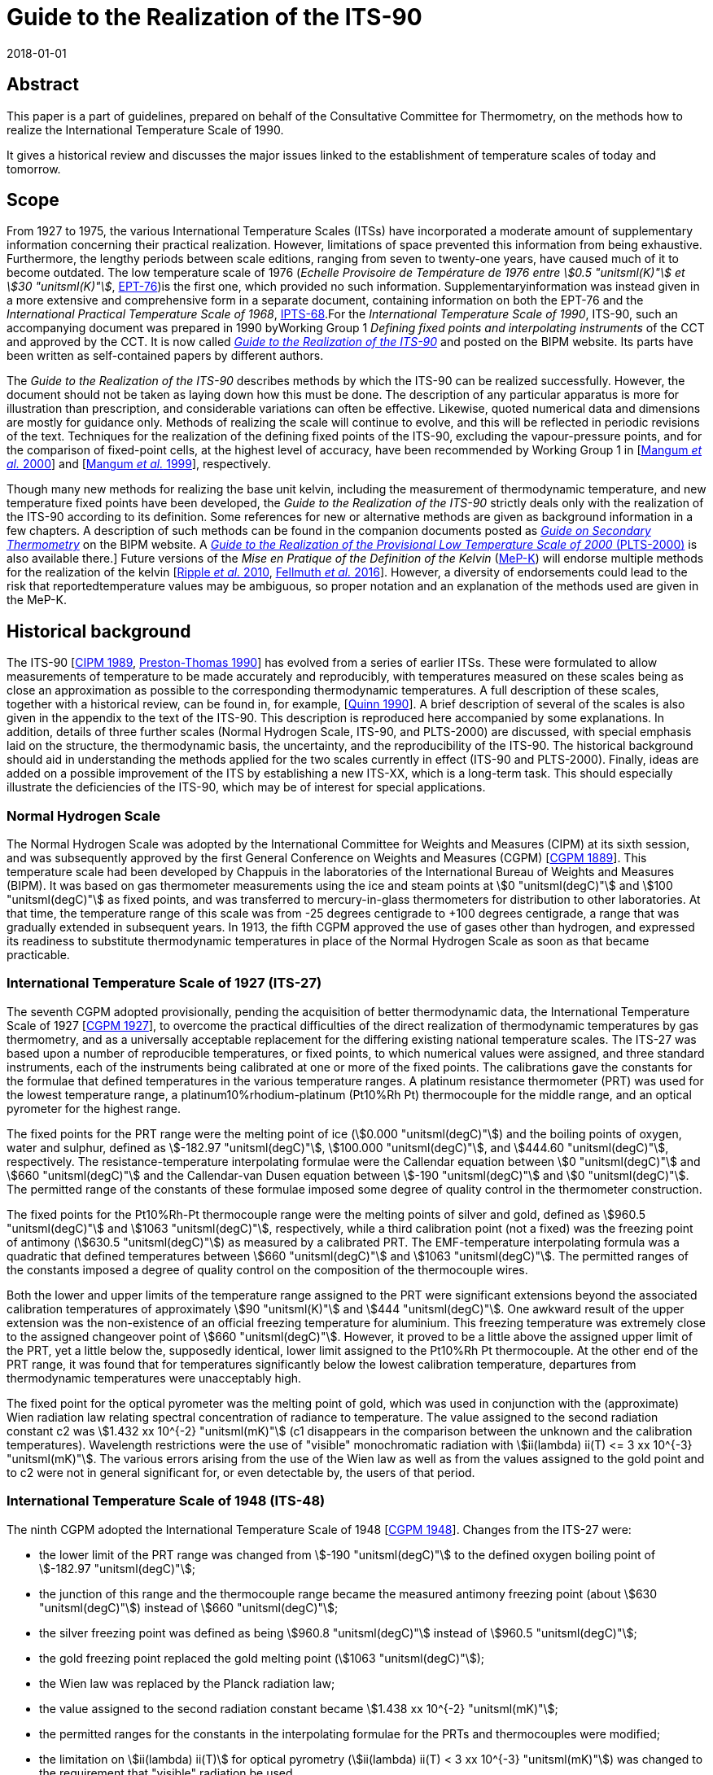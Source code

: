 = Guide to the Realization of the ITS-90
:partnumber: 1
:edition: 1
:copyright-year: 2018
:revdate: 2018-01-01
:language: en
:docnumber: GUIDE-ITS-90
:title-en: Guide to the Realization of the ITS-90
:title-part-en: Introduction
:doctype: guide
:committee-en: Consultative Committee for Thermometry
:committee-fr: Comité consultatif de thermométrie
:committee-acronym: CCT
:workgroup: Task Group for the Realization of the Kelvin
:workgroup-acronym: CCT-TG-K
:fullname: B Fellmuth
:docstage: in-force
:docsubstage: 60
:imagesdir: images
:mn-document-class: bipm
:mn-output-extensions: xml,html,pdf,rxl
:si-aspect: K_k
:local-cache-only:
:data-uri-image:


[.preface]
== Abstract

This paper is a part of guidelines, prepared on behalf of the Consultative Committee for Thermometry, on the methods how to realize the International Temperature Scale of 1990.

It gives a historical review and discusses the major issues linked to the establishment of temperature scales of today and tomorrow.


== Scope

From 1927 to 1975, the various International Temperature Scales (ITSs) have incorporated a moderate amount of supplementary information concerning their practical realization. However, limitations of space prevented this information from being exhaustive. Furthermore, the lengthy periods between scale editions, ranging from seven to twenty-one years, have caused much of it to become outdated. The low temperature scale of 1976 (_Echelle Provisoire de Température de 1976 entre stem:[0.5 "unitsml(K)"] et stem:[30 "unitsml(K)"]_, http://iopscience.iop.org/article/10.1088/0026-1394/15/2/001/pdf[EPT-76])is the first one, which provided no such information. Supplementaryinformation was instead given in a more extensive and comprehensive form in a separate document, containing information on both the EPT-76 and the _International Practical Temperature Scale of 1968_, http://iopscience.iop.org/article/10.1088/0026-1394/12/1/003/pdf[IPTS-68].For the _International Temperature Scale of 1990_, ITS-90, such an accompanying document was prepared in 1990 byWorking Group 1 _Defining fixed points and interpolating instruments_ of the CCT and approved by the CCT. It is now called https://www.bipm.org/en/committees/cc/cct/publications-cc.html[_Guide to the Realization of the ITS-90_] and posted on the BIPM website. Its parts have been written as self-contained papers by different authors.

The _Guide to the Realization of the ITS-90_ describes methods by which the ITS-90 can be realized successfully. However, the document should not be taken as laying down how this must be done. The description of any particular apparatus is more for illustration than prescription, and considerable variations can often be effective. Likewise, quoted numerical data and dimensions are mostly for guidance only. Methods of realizing the scale will continue to evolve, and this will be reflected in periodic revisions of the text. Techniques for the realization of the defining fixed points of the ITS-90, excluding the vapour-pressure points, and for the comparison of fixed-point cells, at the highest level of accuracy, have been recommended by Working Group 1 in [<<Mangum2000,Mangum _et al._ 2000>>] and [<<Mangum1999,Mangum _et al._ 1999>>], respectively.

Though many new methods for realizing the base unit kelvin, including the measurement of thermodynamic temperature, and new temperature fixed points have been developed, the _Guide to the Realization of the ITS-90_ strictly deals only with the realization of the ITS-90 according to its definition. Some references for new or alternative methods are given as background information in a few chapters. A description of such methods can be found in the companion documents posted as https://www.bipm.org/en/committees/cc/cct/publications-cc.html[_Guide on Secondary Thermometry_] on the BIPM website. A  https://www.bipm.org/en/committees/cc/cct/publications-cc.html[_Guide to the Realization of the Provisional Low Temperature Scale of 2000_ (PLTS-2000)] is also available there.] Future versions of the _Mise en Pratique of the Definition of the Kelvin_ (https://www.bipm.org/cc/CCT/Allowed/28/MeP-K-19_June_2017_DRAFT.pdf[MeP-K]) will endorse multiple methods for the realization of the kelvin [<<Ripple2010,Ripple _et al._ 2010>>, <<Fellmuth2016,Fellmuth _et al._ 2016>>]. However, a diversity of endorsements could lead to the risk that reportedtemperature values may be ambiguous, so proper notation and an explanation of the methods used are given in the MeP-K.


== Historical background

The ITS-90 [<<CIPM1989,CIPM 1989>>, <<Preston1990,Preston-Thomas 1990>>] has evolved from a series of earlier ITSs. These were formulated to allow measurements of temperature to be made accurately and reproducibly, with temperatures measured on these scales being as close
an approximation as possible to the corresponding thermodynamic temperatures. A full description of these scales, together with a historical review, can be found in, for example, [<<Quinn1990,Quinn 1990>>]. A brief description of several of the scales is also given in the appendix to the text of the ITS-90. This description is reproduced here accompanied by some explanations. In addition, details of three further scales (Normal Hydrogen Scale, ITS-90, and PLTS-2000) are discussed, with special emphasis laid on the structure, the thermodynamic basis, the uncertainty, and the reproducibility of the ITS-90. The historical background should aid in understanding the methods applied for the two scales currently in effect (ITS-90 and PLTS-2000). Finally, ideas are added on a possible improvement of the ITS by establishing a new ITS-XX, which is a long-term task. This should especially illustrate the deficiencies of the ITS-90, which may be of interest for special applications.


=== Normal Hydrogen Scale

The Normal Hydrogen Scale was adopted by the International Committee for Weights and Measures (CIPM) at its sixth session, and was subsequently approved by the first General Conference on Weights and Measures (CGPM) [<<CGPM1889,CGPM 1889>>]. This temperature scale had been developed by Chappuis in the laboratories of the International Bureau of Weights and Measures (BIPM). It was based on gas thermometer measurements using the ice and steam points at stem:[0 "unitsml(degC)"] and stem:[100 "unitsml(degC)"] as fixed points, and was transferred to mercury-in-glass thermometers for distribution to other laboratories. At that time, the temperature range of this scale was from -25 degrees centigrade to +100 degrees centigrade, a range that was gradually extended in subsequent years. In 1913, the fifth CGPM approved the use of gases other than hydrogen, and expressed its readiness to substitute thermodynamic temperatures in place of the Normal Hydrogen Scale as soon as that became practicable.


[[scls_2-8]]
=== International Temperature Scale of 1927 (ITS-27)

The seventh CGPM adopted provisionally, pending the acquisition of better thermodynamic data, the International Temperature Scale of 1927 [<<CGPM1927,CGPM 1927>>], to overcome the practical difficulties of the direct realization of thermodynamic temperatures by gas thermometry, and as a universally acceptable replacement for the differing existing national temperature scales. The ITS-27 was based upon a number of reproducible temperatures, or fixed points, to which numerical values were assigned, and three standard instruments, each of the instruments being calibrated at one or more of the fixed points. The calibrations gave the constants for the formulae that defined temperatures in the various temperature ranges. A platinum resistance thermometer (PRT) was used for the lowest temperature range, a platinum10%rhodium-platinum (Pt10%Rh Pt) thermocouple for the middle range, and an optical pyrometer for the highest range.

The fixed points for the PRT range were the melting point of ice (stem:[0.000 "unitsml(degC)"]) and the boiling points of oxygen, water and sulphur, defined as stem:[-182.97 "unitsml(degC)"], stem:[100.000 "unitsml(degC)"], and stem:[444.60 "unitsml(degC)"], respectively. The resistance-temperature interpolating formulae were the Callendar equation between stem:[0 "unitsml(degC)"] and stem:[660 "unitsml(degC)"] and the Callendar-van Dusen equation
between stem:[-190 "unitsml(degC)"] and stem:[0 "unitsml(degC)"]. The permitted range of the constants of these formulae imposed some degree of quality control in the thermometer construction.

The fixed points for the Pt10%Rh-Pt thermocouple range were the melting points of silver and gold, defined as stem:[960.5 "unitsml(degC)"] and stem:[1063 "unitsml(degC)"], respectively, while a third calibration point (not a fixed) was the freezing point of antimony (stem:[630.5 "unitsml(degC)"]) as measured by a calibrated PRT. The EMF-temperature interpolating formula was a quadratic that defined temperatures between stem:[660 "unitsml(degC)"] and stem:[1063 "unitsml(degC)"]. The permitted ranges of the constants imposed a degree of quality control on the composition of the thermocouple wires.

Both the lower and upper limits of the temperature range assigned to the PRT were significant extensions beyond the associated calibration temperatures of approximately stem:[90 "unitsml(K)"] and stem:[444 "unitsml(degC)"]. One awkward result of the upper extension was the non-existence of an official freezing temperature for aluminium. This freezing temperature was extremely close to the assigned changeover point of stem:[660 "unitsml(degC)"]. However, it proved to be a little above the assigned upper limit of the PRT, yet a little below the, supposedly identical, lower limit assigned to the Pt10%Rh Pt thermocouple. At the other end of the PRT range, it was found that for temperatures significantly below the lowest calibration temperature, departures from thermodynamic temperatures were unacceptably high.

The fixed point for the optical pyrometer was the melting point of gold, which was used in conjunction with the (approximate) Wien radiation law relating spectral concentration of radiance to temperature. The value assigned to the second radiation constant c2 was stem:[1.432 xx 10^{-2} "unitsml(mK)"] (c1 disappears in the comparison between the unknown and the calibration temperatures). Wavelength restrictions were the use of "visible" monochromatic radiation with stem:[ii(lambda) ii(T) <= 3 xx 10^{-3} "unitsml(mK)"]. The various errors arising from the use of the Wien law as well as from the values assigned to the gold point and to c2 were not in general significant for, or even detectable by, the users of that period.


=== International Temperature Scale of 1948 (ITS-48)

The ninth CGPM adopted the International Temperature Scale of 1948 [<<CGPM1948,CGPM 1948>>].
Changes from the ITS-27 were:

* the lower limit of the PRT range was changed from stem:[-190 "unitsml(degC)"] to the defined oxygen boiling point of stem:[-182.97 "unitsml(degC)"];

* the junction of this range and the thermocouple range became the measured antimony freezing point (about stem:[630 "unitsml(degC)"]) instead of stem:[660 "unitsml(degC)"];

* the silver freezing point was defined as being stem:[960.8 "unitsml(degC)"] instead of stem:[960.5 "unitsml(degC)"];

* the gold freezing point replaced the gold melting point (stem:[1063 "unitsml(degC)"]);

* the Wien law was replaced by the Planck radiation law;

* the value assigned to the second radiation constant became stem:[1.438 xx 10^{-2} "unitsml(mK)"];

* the permitted ranges for the constants in the interpolating formulae for the PRTs and thermocouples were modified;

* the limitation on stem:[ii(lambda) ii(T)] for optical pyrometry (stem:[ii(lambda) ii(T) < 3 xx 10^{-3} "unitsml(mK)"]) was changed to the requirement that "visible" radiation be used.


=== International Practical Temperature Scale of 1948, amended edition of 1960 (IPTS-48)

The eleventh CGPM adopted the International Practical Temperature Scale of 1948, amended edition of 1960 [<<CGPM1960,CGPM 1960>>]. The modifications to the ITS-48 were:

* the triple point of water, which in 1954 had become the sole point defining the unit of thermodynamic temperature, the kelvin, replaced the melting point of ice as the calibration point in this region;

* the freezing point of zinc, defined as stem:[419.505 "unitsml(degC)"], became a preferred alternative to the sulphur boiling point (stem:[444.6 "unitsml(degC)"]) as a calibration point;

* the permitted ranges of the constants of the interpolation formulae for the platinum resistance thermometers and the thermocouples were further modified;

* the restriction to "visible" radiation for optical pyrometry was removed.

Inasmuch as the numerical values of temperature on the ITS-48 were the same as on the IPTS-48, the latter was not a revision of the scale of 1948 but merely an amended form of it.


=== International Practical Temperature Scale of 1968 (IPTS-68)

In 1968 the CIPM promulgated the International Practical Temperature Scale of 1968, having been invited to do so by the thirteenth CGPM of 1967/68 [<<CGPM1967-68,CGPM 1967/68>>]. The IPTS-68 incorporated very extensive changes from the IPTS-48. These included numerical changes, intended to bring it more nearly in accord with thermodynamic temperatures, which were sufficiently large to be apparent to many users. Other changes were as follows:

* the lower limit of the scale was extended down to stem:[13.81 "unitsml(K)"];

* at even lower temperatures (stem:[0.5 "unitsml(K)"] to stem:[5.2 "unitsml(K)"]) the use of the 1958 ^4^He vapour pressure scale [<<Brickwedde1960,Brickwedde _et al._ 1960>>] and the 1962 ^3^He vapour pressure scale [<<Sydoriak1964,Sydoriak _et al_. 1964>>] were recommended;

* six new fixed points were introduced: the triple point of equilibrium hydrogen (stem:[13.81 "unitsml(K)"]), an intermediate equilibrium-hydrogen vapour-pressure point (stem:[17.042 "unitsml(K)"]), the boiling point of equilibrium hydrogen (stem:[20.28 "unitsml(K)"]), the boiling point of neon (stem:[27.102 "unitsml(K)"]), the triple point of oxygen (stem:[54.361 "unitsml(K)"]), and the freezing point of tin (stem:[231.9681 "unitsml(degC)"]), which became a permitted alternative to the boiling point of water;

* the boiling point of sulphur was deleted;

* the values assigned to four fixed points were changed: the boiling point of oxygen (stem:[90.188 "unitsml(K)"]), the freezing point of zinc (stem:[419.58 "unitsml(degC)"]), the freezing point of silver (stem:[961.93 "unitsml(degC)"]), and the freezing point of gold (stem:[1064.43 "unitsml(degC)"]);

* the interpolating formulae for the resistance thermometer range became very much more complex;

* the value assigned to c2 became stem:[1.4388 xx 10^{-2} "unitsml(mK)"];

* the permitted ranges of the constants for the interpolation formulae for the platinum resistance thermometers and thermocouples were again modified.


=== International Practical Temperature Scale of 1968, amended edition of 1975 (IPTS-68(75))

The International Practical Temperature Scale of 1968, amended edition of 1975 [<<CGPM1975,CGPM 1975>>, <<Preston1976,Preston-Thomas 1976>>], was adopted by the fifteenth CGPM in 1975. As was the case for the IPTS-48 vis-à-vis the ITS-48, the IPTS-68(75) introduced no numerical changes in any measured temperature stem:[ii(T)_{68}]. Most of the extensive textual changes in the scale were intended only to clarify and simplify its use. More substantive changes were:

* the condensation point of oxygen replaced, with no change in numerical value, the boiling point of oxygen;

* the triple point of argon (stem:[83.798 "unitsml(K)"]) was introduced as a permitted alternative to the condensation point of oxygen;

* new values of the isotopic composition of naturally occurring neon were adopted;

* the recommendation to use the helium vapour pressure scales was withdrawn.


=== Echelle Provisoire de Température de 1976 entre stem:[0,5 "unitsml(K)"] et stem:[30 "unitsml(K)"] (EPT-76)

The 1976 Provisional stem:[0.5 "unitsml(K)"] to stem:[30 "unitsml(K)"] Temperature Scale, EPT-76 [<<BIPM1979,BIPM 1979>>], was adopted in order to provide an agreed basis for thermometry in that temperature range. It was intended in particular to:

* provide a smooth interpolation in place of the erratic interpolation below stem:[27 "unitsml(K)"], which had been found in the IPTS-68, and thus, substantially reduce the errors (with respect to corresponding thermodynamic values);

* correct the thermodynamic errors in the 1958 ^4^He and 1962 ^3^He vapour-pressure scales;

* bridge the gap between stem:[5.2 "unitsml(K)"] and stem:[13.81 "unitsml(K)"], in which there had not previously been an ITS.

Other objectives in devising the EPT-76 were "that it should be thermodynamically smooth, that it should be continuous with the IPTS-68 at stem:[27.1 "unitsml(K)"], and that it should agree with thermodynamic temperature stem:[ii(T)] as closely as these two conditions allow". In contrast with the IPTS-68, and to ensure its rapid adoption, several methods of realizing the EPT-76 were approved. These included:

* using a thermodynamic interpolation instrument and one or more of eleven listed reference points (that included five superconductive transitions);

* taking differences from the IPTS-68 above stem:[13.81 "unitsml(K)"];

* taking differences from helium vapour-pressure scales below stem:[5 "unitsml(K)"];

* taking differences from certain well-established laboratory scales.

To the extent that these methods lacked internal consistency it was admitted that slight differences between realizations might be introduced. However, the advantages to be gained by adopting the EPT-76 as a working scale until such time as the IPTS-68 was revised and extended were considered to outweigh the disadvantages [<<Durieux1979,Durieux _et al._ 1979>>, <<Pfeiffer1982,Pfeiffer and Kaeser 1982>>].


=== International Temperature Scale of 1990 (ITS-90)

The International Temperature Scale of 1990 was adopted by the CIPM in 1989 [<<CIPM1989,CIPM 1989>>] in accordance with the request embodied in Resolution 7 of the 18th CGPM [<<CGPM1987,CGPM 1987>>] and came into effect on 1 January 1990. The full text of the ITS-90 is available on the BIPM website; the following excerpt (the introduction to Section 3 of the text of the ITS-90) constitutes a brief description:

* Between stem:[0.65 "unitsml(K)"] and stem:[5.0 "unitsml(K)"], stem:[ii(T)_{90}] is defined in terms of the vapour-pressure temperature relations of ^3^He and ^4^He.

* Between stem:[3.0 "unitsml(K)"] and the triple point of neon (stem:[24.5561 "unitsml(K)"]), stem:[ii(T)_{90}] is defined by means of a helium gas thermometer calibrated at three experimentally realizable temperatures having assigned numerical values (defining fixed points) and using specified interpolation procedures.

* Between the triple point of equilibrium hydrogen (stem:[13.8033 "unitsml(K)"]) and the freezing point of silver (stem:[1234.93 "unitsml(K)"]), stem:[ii(T)_{90}] is defined by means of PRTs calibrated at specified sets of defining fixed points and using specified interpolation procedures.

* Above the freezing point of silver (stem:[1234.93 "unitsml(K)"]), stem:[ii(T)_{90}] is defined in terms of a defining fixed point and the Planck radiation law.

The ITS-90 differs from the IPTS-68 in several important respects:

* It extends to lower temperature, stem:[0.65 "unitsml(K)"] instead of stem:[13.8 "unitsml(K)"], and hence also replaces the EPT-76 from stem:[0.65 "unitsml(K)"] to stem:[30 "unitsml(K)"]. The range was limited to stem:[0.65 "unitsml(K)"] for the simple reason that it did not seem possible to measure ^3^He vapour pressures below 100 Pa with the small relative uncertainty of order 0.1 % to achieve an uncertainty of stem:[ii(T)_{90}] of stem:[0.1 "unitsml(mK)"].

* In most ranges, it is in closer agreement with thermodynamic temperatures.

* It has improved continuity and accuracy.

* It has a number of overlapping ranges and sub-ranges, and in certain ranges it has alternative but substantially equivalent definitions.

* New versions of the helium vapour-pressure scales are not merely recommended but are an integral part of the scale.

* It includes a gas thermometer, calibrated at three fixed points, as one of the defining instruments.

* The upper limit of the PRT as the defining instrument has been raised from stem:[630 "unitsml(degC)"] to the silver point (stem:[961.78 "unitsml(degC)"]).

* The Pt10%Rh-Pt thermocouple is no longer a defining instrument of the scale, and thus the slope discontinuity, which existed in IPTS-68 at stem:[630 "unitsml(degC)"], the junction between the PRT and thermocouple ranges, has been removed.

* The range based upon the Planck radiation law begins at the silver point instead at the gold point, and any one of the silver, gold or copper freezing points may be selected as the reference point for this part of the scale.


[[fig1]]
.Schematic representation of the ranges, sub-ranges and interpolation instruments of ITS-90. The temperatures shown are approximate only.
image::01-introduction/fig1.png[]


The design of the ITS-90 is shown schematically in <<fig1>>, and the list of defining fixed points is given in <<tab1>>. The thermodynamic basis of ITS-90 is described in [<<Rusby1991,Rusby _et al._ 1991>>]. The estimation of the uncertainty of realizing the fixed points suffers from the fact that complete uncertainty budgets treating the influence of impurities, as recommended in _Guide_ https://www.bipm.org/utils/common/pdf/ITS-90/Guide_ITS-90_2_1_Impurities_2018.pdf[Section 2.1 Influence of impurities],are available only in rare cases. Therefore, two different estimates are given in <<tab1>>. The larger stem:[u(ii(T)_{90})] values are, except for the vapour-pressure points and the freezing points of Auand Cu, standard deviations of the results of international inter-comparisons of fixed-point realizations: e-H~2~, Ne, O~2~, Ar: Star intercomparison of sealed triple-point cells [<<Fellmuth2012,Fellmuth _et al._ 2012>>]; Hg to Zn: Key comparison CCT-K3 [<<Mangum2002,Mangum _et al._ 2002>>]; Al and Ag: Key comparison CCT-K4 [<<Nubbemeyer2002,Nubbemeyer and Fischer 2002>>]; H~2~O: Key comparison CCT-K7 [<<Mangum2002,Stock _et al_. 2006>>]. Key comparison CCT-K3 was performed using PRTs as transfer standards; thus, the uncertainty values may be larger due to the
possible instability of the PRTs. For the vapour-pressure points, average published values are listed. The smaller  stem:[u(ii(T)_{90})] values given in parenthesis are the smallest uncertainty estimates claimed by metrological institutes. The estimates given for the freezing points of Au and Cu, which are only used for the calibration of radiation thermometers, are based on a document published by Working Group 5 of the CCT [<<Fischer2003,Fischer _et al._ 2003>>], where the larger value corresponds to the "normal value", and the smaller one to the "best value". The values stem:[ii(T) - ii(T)_{90}] are estimates of the differences between thermodynamic temperatures and the ITS-90, and  stem:[u(ii(T) - ii(T)_{90})] are their uncertainties, as published by Working Group 4 of the CCT in [<<Fischer2011,Fischer _et al._ 2011>>] and summarised in Section 4 of the https://www.bipm.org/cc/CCT/Allowed/28/MeP-K-19_June_2017_DRAFT.pdf[MeP-K.] In these documents, interpolation functions for stem:[ii(T) - ii(T)_{90}] are also given.


[[tab1]]
.The defining fixed points of the ITS-90. The values stem:[u(ii(T)_{90})] are estimates for thestandard uncertainty of the current best practical realization (see text). The values stem:[ii(T) - ii(T)_{90}] are estimates of the differences between thermodynamic temperatures and the ITS-90, and  stem:[u(ii(T) - ii(T)_{90})] are their uncertainties, as published in [<<Fischer2011,Fischer _et al._ 2011>>] and summarised in Section 4 of the MeP-K.
[cols="^,^,^,^,^,^,^,^"]
|===
h| stem:[ii(T)_{90}] stem:[// "unitsml(K)"] h| stem:[t_{90}] stem:[// "unitsml(degC)"] h| Substance footnote:[The temperature values are defined for ideally pure substances. Between stem:[1.25 "unitsml(K)"] and stem:[3.2 "unitsml(K)"] bothhelium isotopes (^3^He and ^4^He) can be used. For hydrogen, the SLAP (Standard Light Antarctic Precipitation) deuterium content is prescribed in a Technical Annex of the MeP-K, and water must have the VSMOW (Vienna Standard Mean Ocean Water) isotopic composition. (In the Technical Annex, also functions are specified that allow correcting to these isotopic reference compositions.) All other substances are of natural isotopic composition. e-H~2~ is hydrogen at the equilibrium concentration of the two nuclear-spin isomers (often designated by the prefixes ortho and para).] h| State footnote:[For complete definitions and advice on the realization of these various states, see _Guide_ Chapter 2 _Fixed points_. The symbols have the following meaning: vp: vapour-pressure point; tp: triple point (temperature at which the solid, liquid and vapour phases are in equilibrium); gp: gas-thermometer point (temperature realized with an interpolating constant-volume gas thermometer, see _Guide_ https://www.bipm.org/utils/common/pdf/ITS-90/Guide_ITS-90_4_GasThermometry_2018.pdf[Chapter 4 _Gas Thermometry_]); mp, fp: melting point, freezing point (temperature, at a pressure of 101325 Pa, at which the solid and liquid phases are in equilibrium).] h| stem:[ii(W)_r (ii(T)_{90})] footnote:[Reference value for the PRT resistance ratio stem:[ii(W)(ii(T)_{90}) = ii(R)(ii(T)_{90}) // ii(R)(0.01 "unitsml(degC)")].] h| stem:[u (ii(T)_{90})] stem:[// "unitsml(mK)"] h| stem:[ii(T) - ii(T)_{90}] stem:[// "unitsml(mK)"] h| stem:[u(ii(T) - ii(T)_90)] stem:[// "unitsml(mK)"]


| stem:[3] to stem:[5] | stem:[-270] to stem:[-268] | He | vp | -- | stem:[0.2" "(0.03)] | 0 | stem:[0.1]


| stem:[13.8033] | stem:[-259.3467] | e-H~2~ | tp | stem:[0.00119007] | stem:[0.03" "(0.05)] | stem:[0.44] | stem:[0.14]


| stem:[~~ 17.035] | stem:[~~ -256.115] | e-H~2~ or He | vp or gp | stem:[0.00229646] | stem:[0.2" "(0.03)] | stem:[0.51] | stem:[0.16]


| stem:[~~ 20.27] | stem:[~~ -252.88] | e-H~2~ or He | vp or gp | stem:[0.00423536] | stem:[0.2" "(0.03)] | stem:[0.32] | stem:[0.17]


| stem:[24.5561] | stem:[-248.5939] | Ne | tp | stem:[0.00844974] | stem:[0.09" "(0.05)] | stem:[-0.23] | stem:[0.20]


| stem:[54.3584] | stem:[-218.7916] | O~2~ | tp | stem:[0.09171804] | stem:[0.06" "(0.02)] | stem:[-1.06] | stem:[1.6]


| stem:[83.8058] | stem:[-189.3442] | Ar | tp | stem:[0.21585975] | stem:[0.06" "(0.02)] | stem:[-4.38] | stem:[1.3]


| stem:[234.3156] | stem:[-38.8344] | Hg | tp | stem:[0.84414211] | stem:[0.2" "(0.1)] | stem:[-3.25] | stem:[1.0]


| stem:[273.16] | stem:[0.01] | H~2~O | tp | stem:[1.00000000] | stem:[0.05" "(0.03)] | stem:[0] | stem:[0]


| stem:[302.9146] | stem:[29.7646] | Ga | mp | stem:[1.11813889] | stem:[0.2" "(0.03)] | stem:[4.38] | stem:[0.4]


| stem:[429.7485] | stem:[156.5985] | In | fp | stem:[1.60980185] | stem:[0.8" "(0.2)] | stem:[10.1] | stem:[0.8]


| stem:[505.078] | stem:[231.928] | Sn | fp | stem:[1.89279768] | stem:[0.6" "(0.2)] | stem:[11.5] | stem:[1.3]


| stem:[692.677] | stem:[419.527] | Zn | fp | stem:[2.56891730] | stem:[0.8" "(0.4)] | stem:[13.8] | stem:[6.9]


| stem:[933.473] | stem:[660.323] | Al | fp | stem:[3.37600860] | stem:[2] stem:[(0.5)] | stem:[28.7] | stem:[6.6]


| stem:[1234.93] | stem:[961.78] | Ag | fp | stem:[4.28642053] | stem:[4] stem:[(0.6)] | stem:[46.2] | stem:[14]


| stem:[1337.33] | stem:[1064.18] | Au | fp | -- | stem:[25" "(8)] | stem:[39.9] | stem:[20]


| stem:[1357.77] | stem:[1084.62] | Cu | fp | -- | stem:[25" "(8)] | stem:[52.1] | stem:[20]

|===


Below stem:[1 "unitsml(K)"], the Provisional Low Temperature Scale from stem:[0.9 "unitsml(mK)"] to stem:[1 "unitsml(K)"] (PLTS-2000) [<<CIPM2001,CIPM 2001>>] is a better approximation of thermodynamic temperature than ITS-90. A vapour-pressure scale, which is consistent with the PLTS-2000, has been established in [<<Engert2007,Engert _et al._ 2007>>]. According to the results presented in this paper, the difference stem:[ii(T) - ii(T)_{90}] amounts to stem:[-1.6 "unitsml(mK)"] at stem:[0.65 "unitsml(K)"] with an uncertainty of stem:[u(ii(T) - ii(T)_{90}) = 0.43 "unitsml(mK)"].

One of the guiding principles in setting up the ITS-90 was that it should. allow the user as much choice in its realization as was compatible with an accurate and reproducible scale. For this reason the scale includes many sub-ranges. Within all except one of these, stem:[ii(T)_{90}] is defined independently of calibration points outside the range. (The exception is the PRT range extending upwards from the triple point of neon (stem:[24.5561 "unitsml(K)"]), which calls for a calibration at the triple-point of hydrogen (stem:[13.8033 "unitsml(K)"]).) Thus, if a PRT is to be calibrated over the whole low-temperature range from stem:[13.8 "unitsml(K)"] to stem:[273.16 "unitsml(K)"], all of the eight calibration points in that range must be used. If, however, a calibration is required only in the range from the triple point of argon (stem:[83.8058 "unitsml(K)"]) to the triple point of water, then only the three calibration points in this range are needed, stem:[83.8058 "unitsml(K)"], stem:[234.3156 "unitsml(K)"] (triple point of mercury) and stem:[273.16 "unitsml(K)"]. Similarly, in the range above stem:[0 "unitsml(degC)"], a thermometer may be calibrated from stem:[0 "unitsml(degC)"] to stem:[30 "unitsml(degC)"] using just the triple point of water and melting point of gallium (stem:[29.7646 "unitsml(degC)"]). This last range offers the simplest possible way of achieving the highest accuracy thermometry in the room temperature range. It allows the user to avoid the trouble and expense of setting up calibration points at temperatures outside the range of interest, and in addition it allows the thermometer itself to be maintained under the best possible conditions by not requiring it to be heated significantly above the temperature of normal use. The price that is paid for this useful flexibility in the scale is the presence of a certain level of increased non-uniqueness compared with a scale having no overlapping ranges or sub-ranges. This is discussed in <<scls_3-2>>.


=== Provisional Low Temperature Scale from stem:[0.9 "unitsml(mK)"] to stem:[1 "unitsml(K)"] (PLTS-2000)

In October 2000, the CIPM adopted the https://www.bipm.org/utils/common/pdf/ITS-90/Guide-PLTS-2000.pdf[PLTS-2000] [<<CIPM2001,CIPM 2001>>]. It is based on noise and magnetic thermometry performed at three institutes [<<Rusby2002,Rusby _et al_ 2002>>, <<Fellmuth2003,Fellmuth _et al_ 2003>>]. Considering the uncertainty estimates for the thermometers used and thespread of the results obtained, the relative standard uncertainty of the PLTS-2000 in thermodynamic terms has been estimated to range from 2 % at stem:[1 "unitsml(mK)"] to 0.05 % at stem:[1 "unitsml(K)"].

The PLTS-2000 is defined from stem:[0.9 "unitsml(mK)"] to stem:[1 "unitsml(K)"] by a polynomial with 13 terms describing the temperature dependence of the melting pressure of ^3^He. Furthermore, four natural features on the ^3^He melting curve can be used as intrinsic fixed points of temperature and pressure because their temperature and pressure values are also defined in the text of the PLTS-2000: the pressure minimum (stem:[315.24 "unitsml(mK)"], stem:[2.93113 "unitsml(mPa)"]), the transition to the superfluid 'A' phase (stem:[2.444 "unitsml(mK)"], stem:[3.43407 "unitsml(mPa)"]), the 'A to B' transition in the superfluid (stem:[1.896 "unitsml(mK)"], stem:[3.43609 "unitsml(mPa)"]), and the Néel transition in the solid (stem:[0.902 "unitsml(mK)"], stem:[3.43934 "unitsml(mPa)"]). The melting pressure of ^3^He has been chosen as scale carrier for several reasons. First of all, it is a thermodynamic property of a pure substance; i.e., though impurities may have an influence, no principle non-uniqueness due to different interpolation behaviour of thermometers as for PRTs occurs. The melting pressure can be reproduced much better than the readings of all other thermometers and a temperature range of about three decades is covered. Furthermore, apart from a narrow range near the minimum of the melting curve, a high resolution down to stem:[0.1 "unitsml(uK)"] can be achieved. A _Guide to the realization of the PLTS-2000_ is available on the https://www.bipm.org/utils/common/pdf/ITS-90/Guide-PLTS-2000.pdf[BIPM website] and published in [<<Rusby2007,Rusby _et al_ 2007>>].


=== ITS-XX

Applying ITS-90 for measuring temperatures means accepting several deficiencies of this scale. As a long-term task, the following changes of the scale are, from today's perspective, desirable in preparing a new scale ITS-XX (<<Ripple2010,cf. Ripple _et al._ 2010>>, <<White2017,White and Rourke 2017>>):

* improvement of the approximation of thermodynamic temperature, see <<scls_2-8>>;
* merging of PLTS-2000 and ITS-90, e.g. by including PTB-2006;
* reduction of the non-uniqueness in the PRT sub-ranges (see below) by improving the quality criteria for PRTs, the reference and interpolation functions;
* replacement of high-temperature PRTs as interpolating instruments above the freezing point of aluminium because their instability is too large in this range;
* removing the intrinsic limitations of the ITS-90 above the silver freezing point [<<Machin2010,Machin _et al._ 2010>>], e.g., the increase of the uncertainty in proportion to the square of stem:[ii(T)_{90}] above the fixed-point temperature;
* inclusion of high-temperature fixed points [<<Machin2010,Machin _et al._ 2010>>].


== Numerical

=== Differences between scales

Differences between various International Temperatures Scales are shown graphically in <<fig2>> to <<fig5>>. Differences stem:[t_{48} - t_{27}] exist only above stem:[630 "unitsml(degC)"]. They are smaller than the uncertainty of the great majority of temperature measurements carried out between 1927 and 1948. Thus, the 1948 change of temperature scale required little or no retroactive adjustments when comparing pre-1948 and post-1948 experimental work, and no analytic expressions for this are given here. In contrast, the differences stem:[t_{68} - t_{48}], stem:[ii(T)_{76} - ii(T)_{68}], stem:[ii(T)_{90} - ii(T)_{76}], and stem:[ii(T)_{90} - ii(T)_{68}] are substantially larger than the uncertainties quotedin the scientific literature of those periods, and numerical corrections are often necessary for comparisons of work before and after the transition dates.


[[fig2]]
.The differences stem:[t_{48}-t_{27}] as a function of stem:[t_{48}] (after [<<Hall1955,Hall 1955>>]).
image::01-introduction/fig2.png[]


[[fig3]]
.The differences stem:[t_{68}-t_{48}] as a function of stem:[t_{68}] [Bedford _et al._ 1970].
image::01-introduction/fig3.png[]


[[fig4]]
.The differences stem:[ii(T)_{76} - ii(T)_{vp} (ii(T)_{76} - ii(T)_{58} ~~ ii(T)_{76} - ii(T)_{62}] below stem:[3.2 "unitsml(K)"], stem:[ii(T)_{76} - ii(T)_{58}] from stem:[3.2 "unitsml(K)"] to stem:[5 "unitsml(K)"]) and stem:[ii(T)_{76} - ii(T)_{68}] as a function of stem:[ii(T)_{76}] (Tables 2 and 3 in [<<BIPM1979,BIPM 1979>>]).
image::01-introduction/fig4.png[]


[[fig5]]
.The differences stem:[ii(T)_{90} - ii(T)_{68}] as a function of stem:[ii(T)_{90}] (Table 1 in [<<Rusby1994,Rusby _et al._ 1994>>]; Table 6 in [<<Preston1990,Preston-Thomas 1990>>] should not be used for the range from stem:[630 "unitsml(degC)"] to stem:[1064 "unitsml(degC)"]).
image::01-introduction/fig5.png[]


The scale differences shown in <<fig2>> to <<fig4>> can be described analytically, with a maximum relative deviation of 10 %, by applying the following polynomials, the coefficients of which have been determined by fitting and are given in <<tab2>>.


[[eq1]]
[stem]
++++
(t_{68} - t_{48}) // "unitsml(degC)" = sum_{i=0}^7 a_{i1} (t_{68} // "unitsml(degC)")^i ,
++++

[[eq2]]
[stem]
++++
(ii(T)_{76} - ii(T)_{vp}) // "unitsml(K)" = sum_{i=0}^6 a_{i2} (ii(T)_{76} // "unitsml(K)")^i ,
++++

[[eq3]]
[stem]
++++
(ii(T)_{76} - ii(T)_{68}) // "unitsml(K)" = sum_{i=0}^7 a_{i3} (ii(T)_{76} // "unitsml(K)")^i .
++++


[[tab2]]
.Values of the coefficients in <<eq1>> to <<eq3>>.
[cols="6*^.^"]
|===
h| Difference 3+h| stem:[(t_{68} - t_{48}) // "unitsml(degC)"] h| stem:[(ii(T)_{76} - ii(T)_vp) // "unitsml(K)"] h| stem:[t_{76} - t_{68}) // "unitsml(K)"]

h| Coefficients 3+h| stem:[a_{i1}] h| stem:[a_{i2}] h| stem:[a_{i3}]

h| Range | stem:[-180 "unitsml(degC)"] to stem:[0 "unitsml(degC)"] | stem:[0 "unitsml(degC)"] to stem:[470 "unitsml(degC)"] | stem:[470 "unitsml(degC)"] to stem:[4000 "unitsml(degC)"] | stem:[0.5 "unitsml(K)"] to stem:[5.0 "unitsml(K)"] | stem:[13.8 "unitsml(K)"] to stem:[27 "unitsml(K)"]

| stem:[i]  5+h|

| 0 | stem:[8.188411 xx 10^{-03}] | stem:[2.83469 xx 10^{-04}] | stem:[6.0317242 xx 10^{+00}] | stem:[2.23912 xx 10^{-01}] | stem:[2.9833378 xx 10^{+03}]
| 1 | stem:[9.722129 xx 10^{-04}] | stem:[-4.85523 xx 10^{-04}] | stem:[-3.2703041 xx 10^{-02}] | stem:[3.91083 xx 10^{+00}] | stem:[-1.7432246 xx 10^{+03}]
| 2 | stem:[1.009974 xx 10^{-04}] | stem:[6.05956 xx 10^{-06}] | stem:[6.5078688 xx 10^{-05}] | stem:[-9.15169 xx 10^{-01}] | stem:[3.5475491 xx 10^{+02}]
| 3 | stem:[2.952294 xx 10^{-06}] | stem:[-8.17404 xx 10^{-09}] | stem:[-6.0234949 xx 10^{-08}] | stem:[-9.41146 xx 10^{-01}] | stem:[-3.6115034 xx 10^{+01}]
| 4 | stem:[4.520372 xx 10^{-08}] | stem:[-6.63454 xx 10^{-11}] | stem:[3.0420643 xx 10^{-11}] | stem:[7.85521 xx 10^{-01}] | stem:[2.0647652 xx 10^{+00}]
| 5 | stem:[3.863623 xx 10^{-10}] | stem:[3.11292 xx 10^{-13}] | stem:[-8.5348347 xx 10^{-15}] | stem:[-1.93925 xx 10^{-01}] | stem:[-6.7604230 xx 10^{-02}]
| 6 | stem:[1.684889 xx 10^{-12}] | stem:[-5.65993 xx 10^{-16}] | stem:[1.2509557 xx 10^{-18}] | stem:[1.55490 xx 10^{-02}] | stem:[1.1874103 xx 10^{-03}]
| 7 | stem:[2.879618 xx 10^{-15}] | stem:[3.98137 xx 10^{-19}] | stem:[-7.4707543 xx 10^{-23}] |  | stem:[-8.6958350 xx 10^{-06}]

|===


The helium vapour-pressure equations for the ITS-90 are those originally derived for the EPT-76. Thus, in the range below stem:[4.2 "unitsml(K)"] (omitted in Table 6 of the text of the ITS-90) the differences stem:[ii(T)_{90} - ii(T)_{76}] can be considered to be zero kelvin. In the range from stem:[4.2 "unitsml(K)"] to stem:[27 "unitsml(K)"], the differences stem:[ii(T)_{90} - ii(T)_{76}] listed in this Table 6 were derived by applying the equation

[[eq4]]
[stem]
++++
(ii(T)_{90} - ii(T)_{76}) // "unitsml(K)" = -5.6 xx 10^{-6} (ii(T)_{90} // "unitsml(K)")^2 .
++++


But since several methods of realizing the EPT-76 were approved, an uncertainty of at least a few tenths of a millikelvin has to be considered for comparisons of work done applying the two scales.

The polynomial representations of the differences between ITS-90 and IPTS-68 from stem:[13.8 "unitsml(K)"] to stem:[903.8 "unitsml(K)"] (stem:[630.6 "unitsml(degC)"]) are due to R. L. Rusby [<<Rusby1990,Rusby 1990>>] with the coefficients given in <<tab3>>:

* from stem:[13.8 "unitsml(K)"] to stem:[83.8 "unitsml(K)"] (uncertainty approximately stem:[1 "unitsml(mK)"]):

[[eq5]]
[stem]
++++
(ii(T)_{90} - ii(T)_{68}) // "unitsml(K)" = sum_{i=0}^{12} b_{i1} ((ii(T)_{90} - 40 "unitsml(K)") // 40 "unitsml(K)")^i ,
++++


* from stem:[83.8 "unitsml(K)"] to stem:[903.8 "unitsml(K)"] (stem:[630.6 "unitsml(degC)"]) (uncertainty about stem:[1.5 "unitsml(mK)"] up to stem:[0 "unitsml(degC)"], and stem:[1 "unitsml(mK)"] above stem:[0 "unitsml(degC)"])

[stem]
++++
(t_{90} - t_{68}) // "unitsml(degC)" = sum_{i=0}^{8} b_{i2} (t_{90} // 630 "unitsml(degC)")^i .
++++


For the range from stem:[630 "unitsml(degC)"] to stem:[1064 "unitsml(degC)"], revised values for stem:[t_{90} - t_{68}] have been published by Rusby _et al._ [<<Rusby1994,Rusby _et al._ 1994>>] in Table 1, which are better estimates than the values listed in Table 6 of the text of the ITS-90 and are approximated by a polynomial of fifth order, the coefficients of which are also given in <<tab3>>:

[[eq7]]
[stem]
++++
(t_{90} - t_{68}) // "unitsml(degC)" = sum_{i=0}^{5} b_{i3} (t_{90} // "unitsml(degC)")^i .
++++

In this temperature range, the reproducibility of the IPTS-68 was limited to the level of about stem:[(0.1 - 0.2) "unitsml(degC)"] due to the use of the platinum10%rhodium-platinum thermocouple as the interpolating instrument. This limitation affected all measurements and scale comparisons involving the IPTS-68.


[[tab3]]
.Values of the coefficients in <<eq5>> to <<eq7>> describing the differences stem:[ii(T)_{90} - ii(T)_{68}] and stem:[ii(T)_{90} - ii(T)_{68}].
[cols="4*^.^"]
|===
h| Coefficients h| stem:[b_{i1}] h| stem:[b_{i2}] h| stem:[b_{i3}]
h| Range h| stem:[13.8 "unitsml(K)"] to stem:[83.8 "unitsml(K)"] h| stem:[83.8 "unitsml(K)"] to stem:[903.8 "unitsml(K)"] h| stem:[630 "unitsml(degC)"] to stem:[1064 "unitsml(degC)"]
h| stem:[i] 3+h|

| 0 | stem:[-0.005903] | | stem:[7.8687209 xx 10^{+01}]

| 1 | stem:[0.008174] | stem:[-0.148759] | stem:[-4.7135991 xx  10^{-01}]

| 2 | stem:[-0.061924] | stem:[-0.267408] | stem:[1.0954715 xx 10^{-03}]

| 3 | stem:[-0.193388] | stem:[1.080760] | stem:[-1.2357884 xx 10^{-06}]

| 4 | stem:[1.490793] | stem:[1.269056] | stem:[6.7736583 xx 10^{-10}]

| 5 | stem:[1.252347] | stem:[-4.089591] | stem:[-1.4458081 xx 10^{-13}]

| 6 | stem:[-9.835868] | stem:[-1.871251] |

| 7 | stem:[1.411912] | stem:[7.438081] |

| 8 | stem:[25.277595] | stem:[-3.536296] |

| 9 | stem:[-19.183815] | |

| 10 | stem:[-18.437089] | |

| 11 | stem:[27.000895] | |

| 12 | stem:[-8.716324] | |

|===


Above the gold freezing point (stem:[1064.18 "unitsml(degC)"]), the differences stem:[ii(T)_{90} - ii(T)_{68}] are only caused by the difference stem:[Delta ii(T)("Au") = -0.25 "unitsml(K)"] of the temperature values assigned in the two scales to this fixed point. The stem:[ii(T)_{90} - ii(T)_{68}] values listed in Table 6 of the text of the ITS-90 and shown in <<fig5>> have been calculated for the domain, in which the Wien equation is a close approximation to the Planck equation, and for which a quadratic deviation function can be applied:


[stem]
++++
ii(T)_{90} - ii(T)_{68} = Delta ii(T) ("Au") (ii(T)_{90} / {ii(T)_{90} ("Au")})^2 .
++++


This domain covers practically the entire visible region of the spectrum; i.e., the listed values apply with negligible error at wavelengths near stem:[0.65 "unitsml(um)"] up to about stem:[4000 "unitsml(degC)"]. At a wavelength of stem:[1 "unitsml(um)"] and at higher temperatures, a wavelength dependence arising from the Planck equation (see Equation (15) of the text of the ITS-90) has to be considered.

The conversion of IPTS-68 PRT calibrations to ITS-90 is not straightforward. There are no simple analytical relations between the coefficients of ITS-90 and those of the IPTS-68. The conversion, therefore, consists of calculating the resistance ratios stem:[ii(W)(ii(T)_{68}) = ii(R)(ii(T)_{68})//ii(R)(0 "unitsml(degC)")] at the IPTS-68 values of the required ITS-90 fixed points,converting the ratios to stem:[ii(W)(ii(T)_{90}) = ii(R)(ii(T)_{90})//ii(R)(0.01 "unitsml(degC)")], by multiplying by stem:[0.9999601], and applying the appropriate formula and temperature values as specified in the ITS-90.

For the triple points of neon and mercury, the melting point of gallium and the freezing point of indium, which were not defining fixed points of the IPTS-68, the values of stem:[ii(T)_{68}] should be taken as stem:[24.5616 "unitsml(K)"], stem:[234.3082 "unitsml(K)"], stem:[302.9219 "unitsml(K)"], and stem:[429.7850 "unitsml(K)"], respectively [<<Rusby1991,Rusby _et al._ 1991>>]. Where the IPTS-68 calibration used the condensation point of oxygen, rather than the triple point of argon, the stem:[ii(T)_{68}] value most appropriately assigned to the argon point may differ slightly from the value stem:[83.798 "unitsml(K)"] specified in the IPTS-68. The freezing point of aluminium lay beyond the range of the PRT in the IPTS-68, but on extrapolating the IPTS-68 equations, its value was found to be stem:[933.607 "unitsml(K)"] [<<Bedford1984,Bedford _et al._ 1984>>], although this could be in error by stem:[5 "unitsml(mK)"] or more.

[[scls_3-2]]
=== Non-uniqueness

The irreproducibility of temperatures measured on the ITS-90 is caused by the dispersion due to deficiencies in the realization of the scale, the associated measurement instrumentation, and the so-called _non-uniqueness_ of the scale [<<Mangum1997,Mangum _et al_. 1997>>]. Three types of non-uniqueness can be identified:

* _Type 1_ arises from the application of different interpolation equations inoverlapping ranges using the same thermometer,

* _Type 2_ arises from the use of different kinds of thermometers in overlappingranges, and

* _Type 3_ arises from the use of different interpolating thermometers of the same kind.

Types 1 and 2 are caused by the imperfect definition of the ITS-90, through errors in the thermodynamic temperature values assigned to the defining fixed points, and/or through scale equations that are not in agreement with the true thermodynamic equations of state. These deficiencies manifest themselves as non-uniqueness as soon as multiple definitions are allowed, as in the ITS-90. Type 3 is connected with deficiencies of the interpolating thermometers specified in the ITS-90. The thermometers, calibrated at a given set of defining fixed points, exhibit non-unique interpolation behaviour over the temperature ranges between the fixed points since they are not ideal, which implies, for example, that thermometers, albeit of the same kind, are not identical in their physical-chemical constitution. Since all realizations of the ITS-90 according to its definition are equally valid, the non-uniqueness determines fundamentally the lowest bounds for the uncertainty of measured temperatures on the ITS-90.

The estimation of the uncertainty caused by the non-uniqueness encounters the problem that it is not possible to make reliable theoretical estimates of the possible spread of the properties of the interpolating instruments due to different effects. For instance, though the requirements for accepting PRTs specified in the text of the ITS-90 are fulfilled, the platinum wires may be quite different with respect to crystal quality (grain size, concentrations of dislocations and vacancies), impurity content, and surface effects. Thus, experimental information is necessary, which of course cannot be comprehensive.

Only in the range from stem:[0.65 "unitsml(K)"] to stem:[1.25 "unitsml(K)"], there is principally no non-uniqueness because multiple definitions do not exist. The realization of the ITS-90 in the range from stem:[1.25 "unitsml(K)"] to stem:[24.5561 "unitsml(K)"] using vapour-pressure and interpolating constant-volume gas thermometry is treated in _Guide_ https://www.bipm.org/utils/common/pdf/ITS-90/Guide_ITS-90_3_VPS_p_2018.pdf[Chapter 3 Vapour pressure scales and pressure measurement] and https://www.bipm.org/utils/common/pdf/ITS-90/Guide_ITS-90_4_GasThermometry_2018.pdf[Chapter 4 Gas Thermometry], respectively. The examples and estimates cited there yield non-uniqueness of the order of a few stem:[0.1 "unitsml(mK)"]. Above stem:[13.8033 "unitsml(K)"], the uncertainty of the interpolation using PRTs also has to be considered. A collation of the experimental information on Type 1 and Type 3 non-uniqueness in the eleven PRT subranges between stem:[13.8033 "unitsml(K)"] and stem:[1234.93 "unitsml(K)"] is given in _Guide_ Chapter 5 _Platinum resistance thermometry_. These two types of non-uniqueness contribute up to stem:[0.5 "unitsml(mK)"] or more to the uncertainty in the interpolated temperatures between fixed points. In most of the PRT subranges, this is a main or even the largest uncertainty component. (Results published in [<<Mangum1990,Mangum _et al_. 1990>>] show that PRTs calibrated up to stem:[1234.93 "unitsml(K)"] should not be used below stem:[692.677 "unitsml(K)"] because the Type 1 non-uniqueness may amount to a few mK.) Above the freezing point of silver (stem:[1234.93 "unitsml(K)"]), a Type 1 non-uniqueness results from the possibility of using three different fixed points for calibrating radiation thermometers. However, this is considered to be below the normal measurement uncertainty.


=== Propagation of uncertainty

For estimating the uncertainty of temperatures interpolated between fixed points, it is important to consider the propagation of the calibration uncertainty at the fixed points (see _Guide_ https://www.bipm.org/utils/common/pdf/ITS-90/Guide_ITS-90_5_SPRT_2018.pdf[Chapter 5 Platinum resistance thermometry_] and [<<White2007,White and Saunders 2007>>]). Depending on the particular interpolating functions and the calibration temperatures, the propagation may cause a significant increase of the uncertainty. For the interpolating constant-volume gas thermometer, this increase is estimated in _Guide_ Chapter 4 _Gas Thermometry_ to be of the order of a few 10 %. This order of magnitude is also valid for most of the eleven subranges, in which PRTs are used as interpolating instruments (see _Guide_ https://www.bipm.org/utils/common/pdf/ITS-90/Guide_ITS-90_5_SPRT_2018.pdf[Chapter 5 Platinum resistance thermometry_]). But in a few unfavourable cases, e.g. in the range between the triple points of argon (stem:[83.8058 "unitsml(K)"]) and water (stem:[0.01 "unitsml(degC)"]), the propagation may double the uncertainty at the fixed points.


[bibliography]
== References

* [[[Bedford1970,1]]] Bedford R E, Dauphinee T M and Preston-Thomas H (1970) _Temperature Measurement. Tools and Techniques in Physical Metallurgy_, ed. Weinberg F(Marcel Dekker, New York)

* [[[Bedford1984,1]]] Bedford R E, Bonnier G, Maas H and Pavese F (1984) _Metrologia_ *20* 145-155 BIPM 1979 _Metrologia_ *15* 65-68

* [[[BIPM1979,1]]] BIPM (1979) _Metrologia_ *15* 65-68

* [[[Brickwedde1960,1]]] Brickwedde F G, van Dijk H, Durieux M, Clement J R and Logan J K 1960 _J. Res. NBS_ *64A* 1-17

* [[[CGPM1889,1]]] CGPM (1889) _Comptes Rendus des Séances de la Première Conférence Générale des Poids et Mesures_ 35 (This document and the following ones are available on requestfrom the BIPM.)

* [[[CGPM1927,1]]] CGPM (1927) _Comptes Rendus des Séances de la Septième Conférence Générale des Poids et Mesures_ pp. 94-99

* [[[CGPM1948,1]]] CGPM (1948) _Comptes Rendus des Séances de la Neuvième Conférence Générale des Poids et Mesures_ pp. 89-100

* [[[CGPM1960,1]]] CGPM (1960) _Comptes Rendus des Séances de la Onzième Conférence Générale des Poids et Mesures_ pp. 124-133

* [[[CGPM1967-68,1]]] CGPM (1967/68) _Comptes Rendus des Séances de la Treizième Conférence Générale des Poids et Mesures_ A1-A24

* [[[CGPM1975,1]]] CGPM (1975) _Comptes Rendus des Séances de la Quinzième Conférence Générale des Poids et Mesures_ A1-A21

* [[[CGPM1987,1]]] CGPM (1987) _Comptes Rendus des Séances de la Dix-septième Conférence Générale des Poids et Mesures_ pp. 67-69 and 101

* [[[CIPM1989,1]]] CIPM (1989) _Procès-Verbaux des Séances du Comité International des Poids et Mesures, 78th meeting_

* [[[CIPM2001,1]]] CIPM (2001) _Procès Verbaux des Séances du Comité International des Poids et Mesures_ *89*(BIPM, Sèvres) pp. 128-130

* [[[Durieux1979,1]]] Durieux M, Astrov D N, Kemp W R G and Swenson C A (1979) _Metrologia_ *15* 57-63 Engert J, Fellmuth B and Jousten K (2007) _Metrologia_ *44* 40-52

* [[[Fellmuth2003,1]]] Fellmuth B, Hechtfischer D and Hoffmann A (2003) "PTB-96 The Ultra-Low Temperature Scale of PTB" _Proc. Temperature Its Measurement and Control in Science and Industry_, vol 7, ed. Ripple D C (Am. Inst. of Phys., New York) pp. 71-76

* [[[Fellmuth2012,1]]] Fellmuth B, Wolber L, Head D I, Hermier Y, Hill K D, Nakano T, Pavese F, Peruzzi A, Rusby R L, Shkraba V, Steele A G, Steur P P M, Szmyrka-Grzebyk A, Tew W L, Wang L and White D R (2012) _Metrologia_ *49* 257-265

* [[[Fellmuth2016,1]]] Fellmuth B, Fischer J, Machin G, Picard S, Steur P P M, Tamura O, White D R, Yoon H (2016) _Phil. Trans. R. Soc._ *A 374*, 20150037, DOI: 10.1098/rsta.2015.0037

* [[[Fischer2003,1]]] Fischer J, Battuello M, Sadli M, Ballico M, Seung Nam Park, Saunders P, Yuan Zundong, Johnson B C, van der Ham E, Wang Li, Fumihiro Sakuma, Machin G, Fox N, Ugur S and Matveyev M (2003) _CCT 22^e^ Session, Doc. CCT/03-03_ (This document is available on the http://www.bipm.org/en/committees/cc/cct/[BIPM website].)

* [[[Fischer2011,1]]] Fischer J, de Podesta M, Hill K D, Moldover M, Pitre L, Rusby R, Steur P, Tamura O, White R and Wolber L (2011) _Int. J. Thermophys._ *32* 12-25

* [[[Hall1955,1]]] HallJ A (1955) "The International Temperature Scale" _Proc. Temperature Its Measurement and Control in Science and Industry_, vol 2, ed. Wolfe H C (ReinholdPublishing Corporation, New York) pp. 115-139

* [[[Machin2010,1]]] Machin G, Anhalt K, Bloembergen P, Hartmann J, Saunders P, Woolliams E, Yamada Y and Yoon H (2010) "Realisation and dissemination of thermodynamic temperature above the silver point (stem:[1234.93 "unitsml(K)"])" _CCT 25^th^ Session, Doc. CCT/2010-12_ (This document is available on request from the BIPM.)

* [[[Mangum1990,1]]] Mangum B W, Pfeiffer E R and Strouse G F (1990) "Non-uniqueness of some standard platinum resistance thermometers over the temperature range from stem:[13.8 "unitsml(K)"] to stem:[1235 "unitsml(K)"]" _Proc. 4^th^ Symposium on Temperature and Thermal Measurements in Industry and Science_ (Finnish Society of Automatic Control, Helsinki) pp. 17-36

* [[[Mangum1997,1]]] Mangum B W, Bloembergen P, Chattle M V, Fellmuth B, Marcarino P and Pokhodun A I (1997) _Metrologia_ *34* 427-429

* [[[Mangum1999,1]]] Mangum B W, Bloembergen P, Chattle M V, Fellmuth B, Marcarino P and Pokhodun A I (1999) _Metrologia_ *36* 79-88

* [[[Mangum2000,1]]] Mangum B W, Bloembergen P, Chattle M V, Fellmuth B, Marcarino P and Pokhodun A I (2000) "Optimal realization of the defining fixed points of the ITS-90 that are used for contact thermometry" _CCT 20^e^ Session, Doc. CCT/2000-13_ (This document is available on request from the BIPM.)

* [[[Mangum2002,1]]] Mangum B W, Strouse G F, Guthrie W F, Pello R, Stock M, Renaot E, Hermier Y, Bonnier G, Marcarino P, Gam K S, Kang K H, Kim Y G, Nicholas J V, White D R, Dransfield T D, Duan Y, Qu Y, Connolly J, Rusby R L, Gray J, Sutton G J M, Head. I, Hill K D, Steele A, Nara K, Tegeler E, Noatsch U, Heyer D, Fellmuth B, Thiele-Krivoj B, Duris S, Pokhodun A I, Moiseeva N P, Ivanova A G, de Groot M J and Dubbeldam J F (2002) _Metrologia_ *39* 179-205

* [[[Nubbemeyer2002,1]]] Nubbemeyer H G and Fischer J (2002) _Metrologia_ *39* 03001

* [[[Pfeiffer1982,1]]] Pfeiffer E R and Kaeser R S (1982) "Realization of the 1976 Provisional stem:[0.5 "unitsml(K)"] to stem:[30 "unitsml(K)"] Temperature Scale at the National Bureau of Standards" _Proc. Temperature Its Measurement and Control in Science and Industry_, vol 5, ed. Schooley J F (Am.Inst. of Phys., New York) 159-167

* [[[Preston1976,1]]] Preston-Thomas H (1976) _Metrologia_ *12* 7-17

* [[[Preston1990,1]]] Preston-Thomas H (1990) _Metrologia_ *27* 3-10 and 107

* [[[Quinn1990,1]]] Quinn T J (1990) Temperature, 2^nd^ edition (Academic Press, London)

* [[[Ripple2010,1]]] Ripple D C, Davis R, Fellmuth B, Fischer J, Machin G, Quinn T, Steur P, Tamura O and White D R (2010) _Int. J. Thermophys._ *31* 1795-1808

* [[[Rusby1990,1]]] Rusby R L (1990) _Private communication_

* [[[Rusby1991,1]]] Rusby R L, Hudson R P, Durieux M, Schooley J F, Steur P P M and Swenson C A (1991) _Metrologia_ *28* 9-18

* [[[Rusby1994,1]]] Rusby R L, Hudson R P and Durieux M (1994) _Metrologia_ *31* 149-153

* [[[Rusby2002,1]]] Rusby R L, Durieux M, Reesink A L, Hudson R P, Schuster G, Kühne M, Fogle W E, Soulen R J and Adams E D (2002) _J. Low Temp. Phys_. *126* 633-642

* [[[Rusby2007,1]]] Rusby R L, Fellmuth B, Engert J, Fogle W E, Adams E D, Pitre L and Durieux M (2007) _J. Low Temp. Phys_. *149* 156-175

* [[[Sydoriak1964,1]]] Sydoriak S G, Sherman R H and Roberts T R (1964) _J. Res. NBS_ *68A* 547-588 White D R and Saunders P (2007) _Meas. Sci. & Technol._ *18* 2157-2169

* [[[White2017,1]]] White D R and Rourke P M C (2017) "Towards ITS-XX" _CCT 28^th^ Session, Doc. CCT/17-17_ (This document is available on request from the BIPM.)

* [[[Engert2007,1]]] Engert J, Fellmuth B and Jousten K (2007) _Metrologia_ *44* 40-52

* [[[White2007,1]]] White D R and Saunders P (2007) _Meas. Sci. & Technol._ *18* 2157-2169
